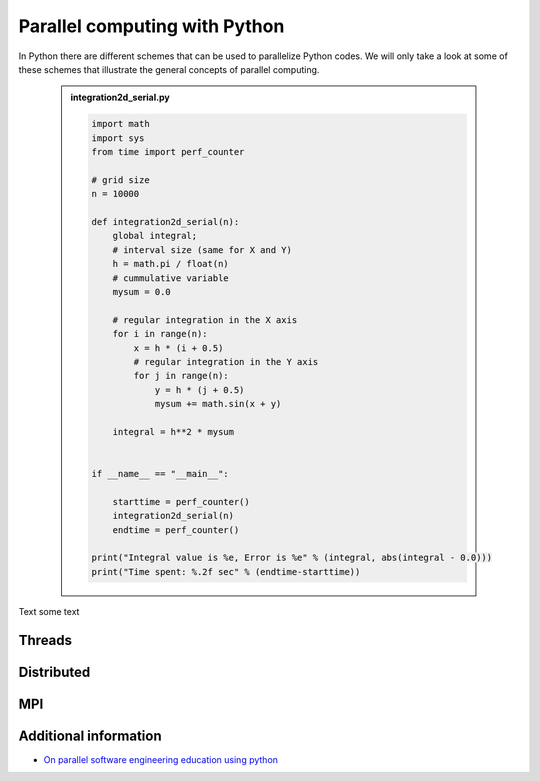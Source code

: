 Parallel computing with Python
==============================

.. objectives::

   - Learn common schemes for the parallelization of codes
   - Learn general concepts for parallel computing

In Python there are different schemes that can be used to parallelize Python codes. 
We will only take a look at some of these schemes that illustrate the general concepts of
parallel computing.

   .. admonition:: integration2d_serial.py
      :class: dropdown

      .. code-block:: python

         import math
         import sys
         from time import perf_counter
         
         # grid size
         n = 10000
         
         def integration2d_serial(n):
             global integral;
             # interval size (same for X and Y)
             h = math.pi / float(n)
             # cummulative variable 
             mysum = 0.0
             
             # regular integration in the X axis
             for i in range(n):
                 x = h * (i + 0.5)
                 # regular integration in the Y axis
                 for j in range(n):
                     y = h * (j + 0.5)
                     mysum += math.sin(x + y)
             
             integral = h**2 * mysum
         
         
         if __name__ == "__main__":
         
             starttime = perf_counter()
             integration2d_serial(n)
             endtime = perf_counter()
         
         print("Integral value is %e, Error is %e" % (integral, abs(integral - 0.0)))
         print("Time spent: %.2f sec" % (endtime-starttime))


Text
some text  

   .. prompt:: bash $
 
          python integration2d_serial


Threads
-------

Distributed
-----------

MPI
---

Additional information
----------------------
         
* `On parallel software engineering education using python <https://link.springer.com/article/10.1007/s10639-017-9607-0>`_
